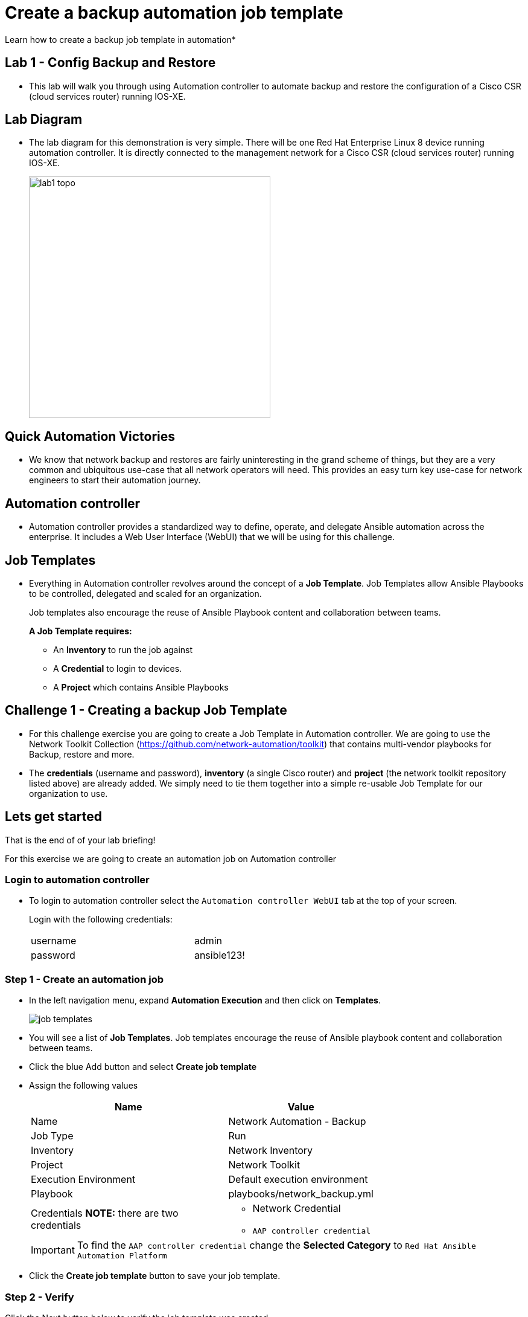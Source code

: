 = Create a backup automation job template

Learn how to create a backup job template in automation*

== Lab 1 - Config Backup and Restore

* This lab will walk you through using Automation controller to automate backup and restore the configuration of a Cisco CSR (cloud services router) running IOS-XE.

// Please click the Green Start button image:https://github.com/IPvSean/pictures_for_github/blob/master/start_button.png?raw=true[width=100px,align=left] on the bottom right corner if it did not already start provisioning.

== Lab Diagram

* The lab diagram for this demonstration is very simple.  There will be one Red Hat Enterprise Linux 8 device running automation controller.  It is directly connected to the management network for a Cisco CSR (cloud services router) running IOS-XE.
+
image::https://github.com/IPvSean/pictures_for_github/blob/master/lab1-topo.png?raw=true[width=400,align=center]

== Quick Automation Victories

* We know that network backup and restores are fairly uninteresting in the grand scheme of things, but they are a very common and ubiquitous use-case that all network operators will need. This provides an easy turn key use-case for network engineers to start their automation journey.

== Automation controller

* Automation controller provides a standardized way to define, operate, and delegate Ansible automation across the enterprise. It includes a Web User Interface (WebUI) that we will be using for this challenge.

== Job Templates

* Everything in Automation controller revolves around the concept of a *Job Template*.  Job Templates allow Ansible Playbooks to be controlled, delegated and scaled for an organization.
+
Job templates also encourage the reuse of Ansible Playbook content and collaboration between teams.
+
*A Job Template requires:*
+
** An *Inventory* to run the job against
** A *Credential* to login to devices.
** A *Project* which contains Ansible Playbooks

== Challenge 1 - Creating a backup Job Template

* For this challenge exercise you are going to create a Job Template in Automation controller.  We are going to use the Network Toolkit Collection (https://github.com/network-automation/toolkit) that contains multi-vendor playbooks for Backup, restore and more.

* The *credentials* (username and password), *inventory* (a single Cisco router) and *project* (the network toolkit repository listed above) are already added.  We simply need to tie them together into a simple re-usable Job Template for our organization to use.

== Lets get started

That is the end of of your lab briefing!

// Once the lab is setup you can click the Green start button image:https://github.com/IPvSean/pictures_for_github/blob/master/start_button.png?raw=true[width=100px,align=left] in the bottom right corner of this window.

For this exercise we are going to create an automation job on Automation controller

=== Login to automation controller

* To login to automation controller select the `Automation controller WebUI` tab at the top of your screen.
+
Login with the following credentials:
+
[%autowidth.stretch,width=70%,cols="^.^a,^.^a"]
|===
| username | admin
| password | ansible123!
|===

=== Step 1 - Create an automation job

* In the left navigation menu, expand *Automation Execution* and then click on *Templates*.
+
image:https://github.com/IPvSean/pictures_for_github/blob/master/job_templates.png?raw=true[]

* You will see a list of *Job Templates*.  Job templates encourage the reuse of Ansible playbook content and collaboration between teams.

* Click the blue Add button and select *Create job template*

* Assign the following values
+
[%autowidth.stretch,width=70%,cols="^.^a,^.^a",options="header"]
|===
|Name                 | Value

|Name                 | Network Automation - Backup
|Job Type             | Run
|Inventory            | Network Inventory
|Project              | Network Toolkit
|Execution Environment|Default execution environment
|Playbook             | playbooks/network_backup.yml
|Credentials *NOTE:* there are two credentials
                      |   * Network Credential
                          * `AAP controller credential`
|===

+
IMPORTANT: To find the `AAP controller credential` change the *Selected Category* to `Red Hat Ansible Automation Platform`

* Click the *Create job template* button to save your job template.

=== Step 2 - Verify

Click the Next button below to verify the job template was created.